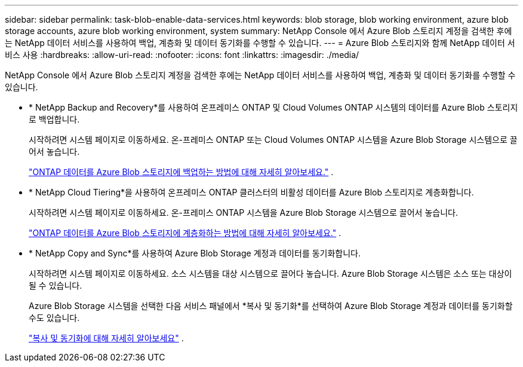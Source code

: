 ---
sidebar: sidebar 
permalink: task-blob-enable-data-services.html 
keywords: blob storage, blob working environment, azure blob storage accounts, azure blob working environment, system 
summary: NetApp Console 에서 Azure Blob 스토리지 계정을 검색한 후에는 NetApp 데이터 서비스를 사용하여 백업, 계층화 및 데이터 동기화를 수행할 수 있습니다. 
---
= Azure Blob 스토리지와 함께 NetApp 데이터 서비스 사용
:hardbreaks:
:allow-uri-read: 
:nofooter: 
:icons: font
:linkattrs: 
:imagesdir: ./media/


[role="lead"]
NetApp Console 에서 Azure Blob 스토리지 계정을 검색한 후에는 NetApp 데이터 서비스를 사용하여 백업, 계층화 및 데이터 동기화를 수행할 수 있습니다.

* * NetApp Backup and Recovery*를 사용하여 온프레미스 ONTAP 및 Cloud Volumes ONTAP 시스템의 데이터를 Azure Blob 스토리지로 백업합니다.
+
시작하려면 시스템 페이지로 이동하세요.  온-프레미스 ONTAP 또는 Cloud Volumes ONTAP 시스템을 Azure Blob Storage 시스템으로 끌어서 놓습니다.

+
https://docs.netapp.com/us-en/data-services-backup-recovery/concept-ontap-backup-to-cloud.html["ONTAP 데이터를 Azure Blob 스토리지에 백업하는 방법에 대해 자세히 알아보세요."^] .

* * NetApp Cloud Tiering*을 사용하여 온프레미스 ONTAP 클러스터의 비활성 데이터를 Azure Blob 스토리지로 계층화합니다.
+
시작하려면 시스템 페이지로 이동하세요.  온-프레미스 ONTAP 시스템을 Azure Blob Storage 시스템으로 끌어서 놓습니다.

+
https://docs.netapp.com/us-en/data-services-cloud-tiering/task-tiering-onprem-azure.html["ONTAP 데이터를 Azure Blob 스토리지에 계층화하는 방법에 대해 자세히 알아보세요."^] .

* * NetApp Copy and Sync*를 사용하여 Azure Blob Storage 계정과 데이터를 동기화합니다.
+
시작하려면 시스템 페이지로 이동하세요.  소스 시스템을 대상 시스템으로 끌어다 놓습니다.  Azure Blob Storage 시스템은 소스 또는 대상이 될 수 있습니다.

+
Azure Blob Storage 시스템을 선택한 다음 서비스 패널에서 *복사 및 동기화*를 선택하여 Azure Blob Storage 계정과 데이터를 동기화할 수도 있습니다.

+
https://docs.netapp.com/us-en/data-services-copy-sync/concept-cloud-sync.html["복사 및 동기화에 대해 자세히 알아보세요"^] .


